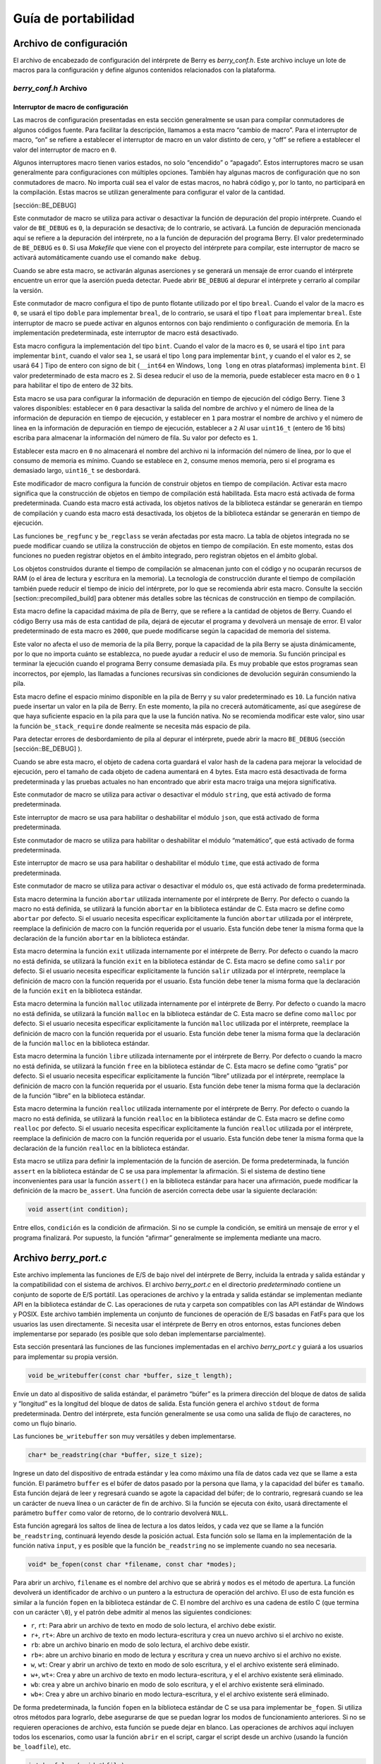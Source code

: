 .. raw:: html

   <!-- Spanish Translation: Emiliano Gonzalez (egonzalez . hiperion @ gmail . com) -->

Guía de portabilidad
====================

Archivo de configuración
------------------------

El archivo de encabezado de configuración del intérprete de Berry es
*berry_conf.h*. Este archivo incluye un lote de macros para la
configuración y define algunos contenidos relacionados con la
plataforma.

*berry_conf.h* Archivo
~~~~~~~~~~~~~~~~~~~~~~

Interruptor de macro de configuración
^^^^^^^^^^^^^^^^^^^^^^^^^^^^^^^^^^^^^

Las macros de configuración presentadas en esta sección generalmente se
usan para compilar conmutadores de algunos códigos fuente. Para
facilitar la descripción, llamamos a esta macro “cambio de macro”. Para
el interruptor de macro, “on” se refiere a establecer el interruptor de
macro en un valor distinto de cero, y “off” se refiere a establecer el
valor del interruptor de macro en ``0``.

Algunos interruptores macro tienen varios estados, no solo “encendido” o
“apagado”. Estos interruptores macro se usan generalmente para
configuraciones con múltiples opciones. También hay algunas macros de
configuración que no son conmutadores de macro. No importa cuál sea el
valor de estas macros, no habrá código y, por lo tanto, no participará
en la compilación. Estas macros se utilizan generalmente para configurar
el valor de la cantidad.

[sección::BE_DEBUG]

Este conmutador de macro se utiliza para activar o desactivar la función
de depuración del propio intérprete. Cuando el valor de ``BE_DEBUG`` es
``0``, la depuración se desactiva; de lo contrario, se activará. La
función de depuración mencionada aquí se refiere a la depuración del
intérprete, no a la función de depuración del programa Berry. El valor
predeterminado de ``BE_DEBUG`` es ``0``. Si usa *Makefile* que viene con
el proyecto del intérprete para compilar, este interruptor de macro se
activará automáticamente cuando use el comando ``make debug``.

Cuando se abre esta macro, se activarán algunas aserciones y se generará
un mensaje de error cuando el intérprete encuentre un error que la
aserción pueda detectar. Puede abrir ``BE_DEBUG`` al depurar el
intérprete y cerrarlo al compilar la versión.

Este conmutador de macro configura el tipo de punto flotante utilizado
por el tipo ``breal``. Cuando el valor de la macro es ``0``, se usará el
tipo ``doble`` para implementar ``breal``, de lo contrario, se usará el
tipo ``float`` para implementar ``breal``. Este interruptor de macro se
puede activar en algunos entornos con bajo rendimiento o configuración
de memoria. En la implementación predeterminada, este interruptor de
macro está desactivado.

Esta macro configura la implementación del tipo ``bint``. Cuando el
valor de la macro es ``0``, se usará el tipo ``int`` para implementar
``bint``, cuando el valor sea ``1``, se usará el tipo ``long`` para
implementar ``bint``, y cuando el el valor es ``2``, se usará 64 ] Tipo
de entero con signo de bit (``__int64`` en Windows, ``long long`` en
otras plataformas) implementa ``bint``. El valor predeterminado de esta
macro es ``2``. Si desea reducir el uso de la memoria, puede establecer
esta macro en ``0`` o ``1`` para habilitar el tipo de entero de 32 bits.

Esta macro se usa para configurar la información de depuración en tiempo
de ejecución del código Berry. Tiene 3 valores disponibles: establecer
en ``0`` para desactivar la salida del nombre de archivo y el número de
línea de la información de depuración en tiempo de ejecución, y
establecer en ``1`` para mostrar el nombre de archivo y el número de
línea en la información de depuración en tiempo de ejecución, establecer
a ``2`` Al usar ``uint16_t`` (entero de 16 bits) escriba para almacenar
la información del número de fila. Su valor por defecto es ``1``.

Establecer esta macro en ``0`` no almacenará el nombre del archivo ni la
información del número de línea, por lo que el consumo de memoria es
mínimo. Cuando se establece en ``2``, consume menos memoria, pero si el
programa es demasiado largo, ``uint16_t`` se desbordará.

Este modificador de macro configura la función de construir objetos en
tiempo de compilación. Activar esta macro significa que la construcción
de objetos en tiempo de compilación está habilitada. Esta macro está
activada de forma predeterminada. Cuando esta macro está activada, los
objetos nativos de la biblioteca estándar se generarán en tiempo de
compilación y cuando esta macro está desactivada, los objetos de la
biblioteca estándar se generarán en tiempo de ejecución.

Las funciones ``be_regfunc`` y ``be_regclass`` se verán afectadas por
esta macro. La tabla de objetos integrada no se puede modificar cuando
se utiliza la construcción de objetos en tiempo de compilación. En este
momento, estas dos funciones no pueden registrar objetos en el ámbito
integrado, pero registran objetos en el ámbito global.

Los objetos construidos durante el tiempo de compilación se almacenan
junto con el código y no ocuparán recursos de RAM (o el área de lectura
y escritura en la memoria). La tecnología de construcción durante el
tiempo de compilación también puede reducir el tiempo de inicio del
intérprete, por lo que se recomienda abrir esta macro. Consulte la
sección [section::precompiled_build] para obtener más detalles sobre las
técnicas de construcción en tiempo de compilación.

Esta macro define la capacidad máxima de pila de Berry, que se refiere a
la cantidad de objetos de Berry. Cuando el código Berry usa más de esta
cantidad de pila, dejará de ejecutar el programa y devolverá un mensaje
de error. El valor predeterminado de esta macro es ``2000``, que puede
modificarse según la capacidad de memoria del sistema.

Este valor no afecta el uso de memoria de la pila Berry, porque la
capacidad de la pila Berry se ajusta dinámicamente, por lo que no
importa cuánto se establezca, no puede ayudar a reducir el uso de
memoria. Su función principal es terminar la ejecución cuando el
programa Berry consume demasiada pila. Es muy probable que estos
programas sean incorrectos, por ejemplo, las llamadas a funciones
recursivas sin condiciones de devolución seguirán consumiendo la pila.

Esta macro define el espacio mínimo disponible en la pila de Berry y su
valor predeterminado es ``10``. La función nativa puede insertar un
valor en la pila de Berry. En este momento, la pila no crecerá
automáticamente, así que asegúrese de que haya suficiente espacio en la
pila para que la use la función nativa. No se recomienda modificar este
valor, sino usar la función ``be_stack_require`` donde realmente se
necesita más espacio de pila.

Para detectar errores de desbordamiento de pila al depurar el
intérprete, puede abrir la macro ``BE_DEBUG`` (sección
[sección::BE_DEBUG] ).

Cuando se abre esta macro, el objeto de cadena corta guardará el valor
hash de la cadena para mejorar la velocidad de ejecución, pero el tamaño
de cada objeto de cadena aumentará en 4 bytes. Esta macro está
desactivada de forma predeterminada y las pruebas actuales no han
encontrado que abrir esta macro traiga una mejora significativa.

Este conmutador de macro se utiliza para activar o desactivar el módulo
``string``, que está activado de forma predeterminada.

Este interruptor de macro se usa para habilitar o deshabilitar el módulo
``json``, que está activado de forma predeterminada.

Este conmutador de macro se utiliza para habilitar o deshabilitar el
módulo “matemático”, que está activado de forma predeterminada.

Este interruptor de macro se usa para habilitar o deshabilitar el módulo
``time``, que está activado de forma predeterminada.

Este conmutador de macro se utiliza para activar o desactivar el módulo
``os``, que está activado de forma predeterminada.

Esta macro determina la función ``abortar`` utilizada internamente por
el intérprete de Berry. Por defecto o cuando la macro no está definida,
se utilizará la función ``abortar`` en la biblioteca estándar de C. Esta
macro se define como ``abortar`` por defecto. Si el usuario necesita
especificar explícitamente la función ``abortar`` utilizada por el
intérprete, reemplace la definición de macro con la función requerida
por el usuario. Esta función debe tener la misma forma que la
declaración de la función ``abortar`` en la biblioteca estándar.

Esta macro determina la función ``exit`` utilizada internamente por el
intérprete de Berry. Por defecto o cuando la macro no está definida, se
utilizará la función ``exit`` en la biblioteca estándar de C. Esta macro
se define como ``salir`` por defecto. Si el usuario necesita especificar
explícitamente la función ``salir`` utilizada por el intérprete,
reemplace la definición de macro con la función requerida por el
usuario. Esta función debe tener la misma forma que la declaración de la
función ``exit`` en la biblioteca estándar.

Esta macro determina la función ``malloc`` utilizada internamente por el
intérprete de Berry. Por defecto o cuando la macro no está definida, se
utilizará la función ``malloc`` en la biblioteca estándar de C. Esta
macro se define como ``malloc`` por defecto. Si el usuario necesita
especificar explícitamente la función ``malloc`` utilizada por el
intérprete, reemplace la definición de macro con la función requerida
por el usuario. Esta función debe tener la misma forma que la
declaración de la función ``malloc`` en la biblioteca estándar.

Esta macro determina la función ``libre`` utilizada internamente por el
intérprete de Berry. Por defecto o cuando la macro no está definida, se
utilizará la función ``free`` en la biblioteca estándar de C. Esta macro
se define como “gratis” por defecto. Si el usuario necesita especificar
explícitamente la función “libre” utilizada por el intérprete, reemplace
la definición de macro con la función requerida por el usuario. Esta
función debe tener la misma forma que la declaración de la función
“libre” en la biblioteca estándar.

Esta macro determina la función ``realloc`` utilizada internamente por
el intérprete de Berry. Por defecto o cuando la macro no está definida,
se utilizará la función ``realloc`` en la biblioteca estándar de C. Esta
macro se define como ``realloc`` por defecto. Si el usuario necesita
especificar explícitamente la función ``realloc`` utilizada por el
intérprete, reemplace la definición de macro con la función requerida
por el usuario. Esta función debe tener la misma forma que la
declaración de la función ``realloc`` en la biblioteca estándar.

Esta macro se utiliza para definir la implementación de la función de
aserción. De forma predeterminada, la función ``assert`` en la
biblioteca estándar de C se usa para implementar la afirmación. Si el
sistema de destino tiene inconvenientes para usar la función
``assert()`` en la biblioteca estándar para hacer una afirmación, puede
modificar la definición de la macro ``be_assert``. Una función de
aserción correcta debe usar la siguiente declaración:

.. code:: c

   void assert(int condition);

Entre ellos, ``condición`` es la condición de afirmación. Si no se
cumple la condición, se emitirá un mensaje de error y el programa
finalizará. Por supuesto, la función “afirmar” generalmente se
implementa mediante una macro.

Archivo *berry_port.c*
----------------------

Este archivo implementa las funciones de E/S de bajo nivel del
intérprete de Berry, incluida la entrada y salida estándar y la
compatibilidad con el sistema de archivos. El archivo *berry_port.c* en
el directorio *predeterminado* contiene un conjunto de soporte de E/S
portátil. Las operaciones de archivo y la entrada y salida estándar se
implementan mediante API en la biblioteca estándar de C. Las operaciones
de ruta y carpeta son compatibles con las API estándar de Windows y
POSIX. Este archivo también implementa un conjunto de funciones de
operación de E/S basadas en FatFs para que los usuarios las usen
directamente. Si necesita usar el intérprete de Berry en otros entornos,
estas funciones deben implementarse por separado (es posible que solo
deban implementarse parcialmente).

Esta sección presentará las funciones de las funciones implementadas en
el archivo *berry_port.c* y guiará a los usuarios para implementar su
propia versión.

.. code:: c

   void be_writebuffer(const char *buffer, size_t length);

Envíe un dato al dispositivo de salida estándar, el parámetro “búfer” es
la primera dirección del bloque de datos de salida y “longitud” es la
longitud del bloque de datos de salida. Esta función genera el archivo
``stdout`` de forma predeterminada. Dentro del intérprete, esta función
generalmente se usa como una salida de flujo de caracteres, no como un
flujo binario.

Las funciones ``be_writebuffer`` son muy versátiles y deben
implementarse.

.. code:: c

   char* be_readstring(char *buffer, size_t size);

Ingrese un dato del dispositivo de entrada estándar y lea como máximo
una fila de datos cada vez que se llame a esta función. El parámetro
``buffer`` es el búfer de datos pasado por la persona que llama, y la
capacidad del búfer es ``tamaño``. Esta función dejará de leer y
regresará cuando se agote la capacidad del búfer; de lo contrario,
regresará cuando se lea un carácter de nueva línea o un carácter de fin
de archivo. Si la función se ejecuta con éxito, usará directamente el
parámetro ``buffer`` como valor de retorno, de lo contrario devolverá
``NULL``.

Esta función agregará los saltos de línea de lectura a los datos leídos,
y cada vez que se llame a la función ``be_readstring``, continuará
leyendo desde la posición actual. Esta función solo se llama en la
implementación de la función nativa ``input``, y es posible que la
función ``be_readstring`` no se implemente cuando no sea necesaria.

.. code:: c

   void* be_fopen(const char *filename, const char *modes);

Para abrir un archivo, ``filename`` es el nombre del archivo que se
abrirá y ``modos`` es el método de apertura. La función devolverá un
identificador de archivo o un puntero a la estructura de operación del
archivo. El uso de esta función es similar a la función ``fopen`` en la
biblioteca estándar de C. El nombre del archivo es una cadena de estilo
C (que termina con un carácter ``\0``), y el patrón debe admitir al
menos las siguientes condiciones:

-  ``r``, ``rt``: Para abrir un archivo de texto en modo de solo
   lectura, el archivo debe existir.

-  ``r+``, ``rt+``: Abre un archivo de texto en modo lectura-escritura y
   crea un nuevo archivo si el archivo no existe.

-  ``rb``: abre un archivo binario en modo de solo lectura, el archivo
   debe existir.

-  ``rb+``: abre un archivo binario en modo de lectura y escritura y
   crea un nuevo archivo si el archivo no existe.

-  ``w``, ``wt``: Crear y abrir un archivo de texto en modo de solo
   escritura, y el el archivo existente será eliminado.

-  ``w+``, ``wt+``: Crea y abre un archivo de texto en modo
   lectura-escritura, y el el archivo existente será eliminado.

-  ``wb``: crea y abre un archivo binario en modo de solo escritura, y
   el el archivo existente será eliminado.

-  ``wb+``: Crea y abre un archivo binario en modo lectura-escritura, y
   el el archivo existente será eliminado.

De forma predeterminada, la función ``fopen`` en la biblioteca estándar
de C se usa para implementar ``be_fopen``. Si utiliza otros métodos para
lograrlo, debe asegurarse de que se puedan lograr los modos de
funcionamiento anteriores. Si no se requieren operaciones de archivo,
esta función se puede dejar en blanco. Las operaciones de archivos aquí
incluyen todos los escenarios, como usar la función ``abrir`` en el
script, cargar el script desde un archivo (usando la función
``be_loadfile``), etc.

.. code:: c

   int be_fclose(void *hfile);

Cierra un archivo, ``hfile`` es el identificador de archivo cerrado. La
función de esta función es similar a la función ``fclose`` en la
biblioteca estándar de C.

.. code:: c

   size_t be_fwrite(void *hfile, const void *buffer, size_t length);

Escribe un dato en el archivo especificado. El parámetro ``hfile`` es el
identificador del archivo que se escribirá, ``buffer`` es el puntero de
los datos que se escribirán, ``length`` es el número de datos que se
escribirán (en bytes).

.. code:: c

   size_t be_fread(void *hfile, void *buffer, size_t length);

Leer un fragmento de datos del archivo especificado. El parámetro
``hfile`` es el identificador del archivo que se leerá, ``buffer`` es el
puntero al búfer de lectura y ``length`` es el número de bytes que se
leerán.

.. code:: c

   char* be_fgets(void *hfile, void *buffer, int size);

Lea una línea del archivo, similar a la función ``fgets`` en la
biblioteca estándar de C. El parámetro ``hfile`` es el identificador del
archivo que se va a leer, ``buffer`` es el puntero del búfer de lectura
y ``size`` es la capacidad del búfer de lectura. Esta función regresará
cuando se lean los bytes ``size - 1``, los caracteres de nueva línea y
los caracteres de fin de archivo, y el valor de retorno sea ``buffer``.

.. code:: c

   int be_fseek(void *hfile, long offset);

Establezca la posición del puntero de lectura y escritura del archivo.
El parámetro ``hfile`` es el identificador de archivo que se va a
utilizar y ``offset`` es el valor que se va a establecer.

.. code:: c

   long int be_ftell(void *hfile);

Obtenga el puntero de lectura y escritura actual del archivo, el
parámetro ``hfile`` es el identificador del archivo que se va a operar,
y el valor de retorno de esta función es el puntero de lectura y
escritura del archivo.

.. code:: c

   long int be_fflush(void *hfile);

Escriba los datos del búfer de archivo en el archivo. El parámetro
``hfile`` es el archivo a operar.

.. code:: c

   size_t be_fsize(void *hfile);

Obtenga el tamaño del archivo. El parámetro ``hfile`` es el archivo a
operar.
